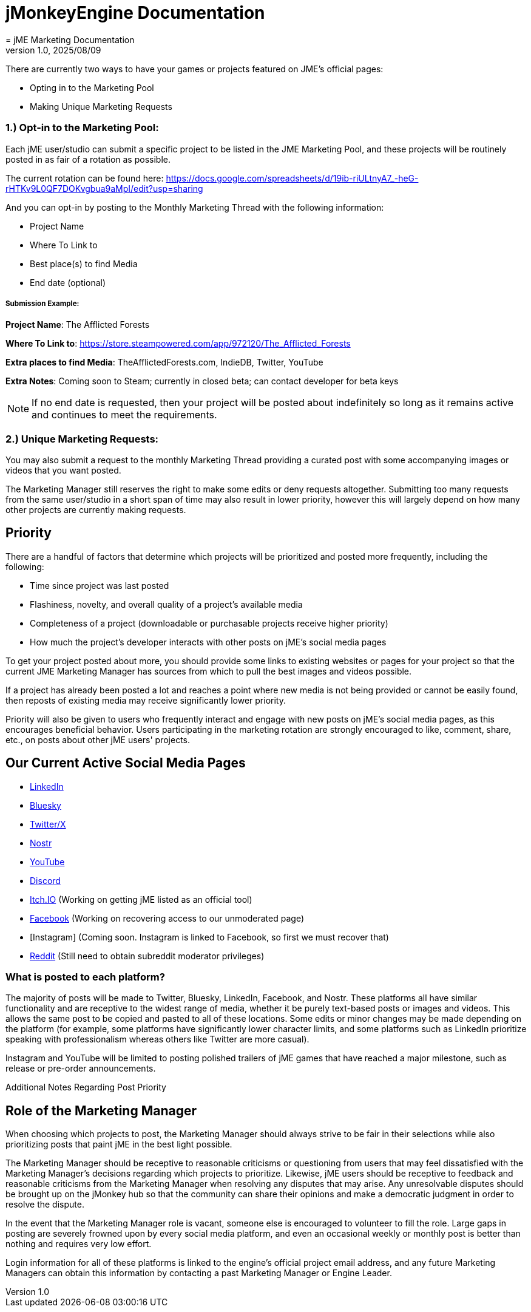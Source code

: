 = jMonkeyEngine Documentation
:revnumber: 1.0
:revdate: 2025/08/09
:keywords: documentation, marketing, social, media
= jME Marketing Documentation


There are currently two ways to have your games or projects featured on JME's official pages:

* Opting in to the Marketing Pool
* Making Unique Marketing Requests


=== 1.) Opt-in to the Marketing Pool:
Each jME user/studio can submit a specific project to be listed in the JME Marketing Pool, and these projects will be routinely posted in as fair of a rotation as possible.  

The current rotation can be found here: https://docs.google.com/spreadsheets/d/19ib-riULtnyA7_-heG-rHTKv9L0QF7DOKvgbua9aMpI/edit?usp=sharing

And you can opt-in by posting to the Monthly Marketing Thread with the following information:


* Project Name
* Where To Link to
* Best place(s) to find Media
* End date (optional)

===== Submission Example:

**Project Name**: The Afflicted Forests

**Where To Link to**: https://store.steampowered.com/app/972120/The_Afflicted_Forests

**Extra places to find Media**: TheAfflictedForests.com, IndieDB, Twitter, YouTube

**Extra Notes**: Coming soon to Steam; currently in closed beta; can contact developer for beta keys

NOTE: If no end date is requested, then your project will be posted about indefinitely so long as it remains active and continues to meet the requirements.



=== 2.) Unique Marketing Requests:
You may also submit a request to the monthly Marketing Thread providing a curated post with some accompanying images or videos that you want posted. 

The Marketing Manager still reserves the right to make some edits or deny requests altogether. Submitting too many requests from the same user/studio in a short span of time may also result in lower priority,
however this will largely depend on how many other projects are currently making requests. 


== Priority

There are a handful of factors that determine which projects will be prioritized and posted more frequently, including the following:

* Time since project was last posted
* Flashiness, novelty, and overall quality of a project's available media
* Completeness of a project (downloadable or purchasable projects receive higher priority)
* How much the project's developer interacts with other posts on jME's social media pages

To get your project posted about more, you should provide some links to existing websites or pages for your project so that the current JME Marketing Manager has sources from which to pull the best images and videos possible.

If a project has already been posted a lot and reaches a point where new media is not being provided or cannot be easily found, then reposts of existing media may receive significantly lower priority.

Priority will also be given to users who frequently interact and engage with new posts on jME's social media pages, as this encourages beneficial behavior. Users participating in the marketing rotation are strongly encouraged to like, comment, share, etc., on posts about other jME users' projects.




== Our Current Active Social Media Pages

* https://www.linkedin.com/company/jmonkeyengine[LinkedIn]
* https://bsky.app/profile/jmonkeyengine.bsky.social[Bluesky]
* https://x.com/jmonkeyengine[Twitter/X]
* https://yakihonne.com/profile/jmonkeyengine@jmonkeyengine.org[Nostr]
* https://www.youtube.com/@JmonkeyengineOrg[YouTube]
* https://discord.com/invite/jsNbqbh[Discord]
* https://jmonkeyengine.itch.io[Itch.IO] (Working on getting jME listed as an official tool)
* https://www.facebook.com/JMonkeyEngine[Facebook] (Working on recovering access to our unmoderated page)
* [Instagram] (Coming soon. Instagram is linked to Facebook, so first we must recover that)
* https://www.reddit.com/r/jMonkeyEngine[Reddit] (Still need to obtain subreddit moderator privileges)

=== What is posted to each platform?

The majority of posts will be made to Twitter, Bluesky, LinkedIn, Facebook, and Nostr. 
These platforms all have similar functionality and are receptive to the widest range of media, whether it be purely text-based posts or images and videos. This allows the same post to be
copied and pasted to all of these locations. Some edits or minor changes may be made depending on the platform (for example, some platforms have significantly lower character limits, and some 
platforms such as LinkedIn prioritize speaking with professionalism whereas others like Twitter are more casual).

Instagram and YouTube will be limited to posting polished trailers of jME games that have reached a major milestone, such as release or pre-order announcements. 

Additional Notes Regarding Post Priority



== Role of the Marketing Manager

When choosing which projects to post, the Marketing Manager should always strive to be fair in their selections while also prioritizing posts that paint jME in the best light possible.

The Marketing Manager should be receptive to reasonable criticisms or questioning from users that may feel dissatisfied with the
Marketing Manager's decisions regarding which projects to prioritize. Likewise, jME users should be receptive to feedback and reasonable criticisms from the Marketing Manager when resolving any disputes that may arise. Any unresolvable disputes
should be brought up on the jMonkey hub so that the community can share their opinions and make a democratic judgment in order to resolve the dispute.



In the event that the Marketing Manager role is vacant, someone else is encouraged to volunteer to fill the role. Large gaps in posting are severely frowned upon by
every social media platform, and even an occasional weekly or monthly post is better than nothing and requires very low effort. 

Login information for all of these platforms is linked to the engine's official project email address, and any future Marketing Managers can obtain this information by contacting a past Marketing Manager or Engine Leader.

